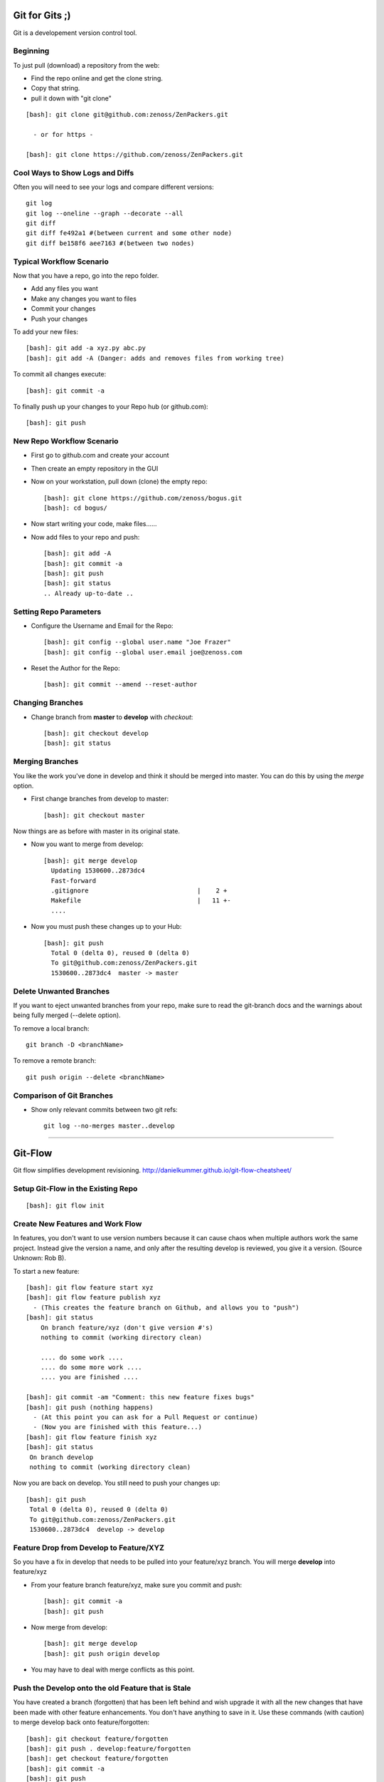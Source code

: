 ========================================================================
Git for Gits ;)
========================================================================

Git is a developement version control tool. 

Beginning
------------------------------------------------------------------------
To just pull (download) a repository from the web:

* Find the repo online and get the clone string.
* Copy that string.
* pull it down with "git clone"

::
  
  [bash]: git clone git@github.com:zenoss/ZenPackers.git

    - or for https - 

  [bash]: git clone https://github.com/zenoss/ZenPackers.git

Cool Ways to Show Logs and Diffs
----------------------------------

Often you will need to see your logs and compare different versions::

   git log
   git log --oneline --graph --decorate --all
   git diff
   git diff fe492a1 #(between current and some other node)
   git diff be158f6 aee7163 #(between two nodes)

Typical Workflow Scenario
--------------------------------------------------------------

Now that you have a repo, go into the repo folder.

* Add any files you want
* Make any changes you want to files
* Commit your changes
* Push your changes

To add your new files::

  [bash]: git add -a xyz.py abc.py
  [bash]: git add -A (Danger: adds and removes files from working tree)

To commit all changes execute::

  [bash]: git commit -a

To finally push up your changes to your Repo hub (or github.com)::

  [bash]: git push

New Repo Workflow Scenario
--------------------------------------------------------------

* First go to github.com and create your account
* Then create an empty repository in the GUI
* Now on your workstation, pull down (clone) the empty repo::

  [bash]: git clone https://github.com/zenoss/bogus.git
  [bash]: cd bogus/

* Now start writing your code, make files......
* Now add files to your repo and push::

   [bash]: git add -A
   [bash]: git commit -a
   [bash]: git push
   [bash]: git status
   .. Already up-to-date ..

Setting Repo Parameters
----------------------------------------------

* Configure the Username and Email for the Repo::

  [bash]: git config --global user.name "Joe Frazer"
  [bash]: git config --global user.email joe@zenoss.com

* Reset the Author for the Repo::

  [bash]: git commit --amend --reset-author

Changing Branches
-------------------------

* Change branch from **master** to **develop** with *checkout*::

  [bash]: git checkout develop
  [bash]: git status

Merging Branches
-------------------------

You like the work you've done in develop and think it should be merged into master.
You can do this by using the *merge* option.

* First change branches from develop to master::

  [bash]: git checkout master

Now things are as before with master in its original state. 

* Now you want to merge from develop::

   [bash]: git merge develop
     Updating 1530600..2873dc4
     Fast-forward
     .gitignore                             |    2 +
     Makefile                               |   11 +-
     ....

* Now you must push these changes up to your Hub::

   [bash]: git push
     Total 0 (delta 0), reused 0 (delta 0)
     To git@github.com:zenoss/ZenPackers.git
     1530600..2873dc4  master -> master


Delete Unwanted Branches
------------------------
If you want to eject unwanted branches from your repo,
make sure to read the git-branch docs and the warnings about being
fully merged (--delete option).

To remove a local branch::

  git branch -D <branchName>

To remove a  remote branch::
  
  git push origin --delete <branchName>


Comparison of Git Branches
---------------------------------------------------

* Show only relevant commits between two git refs::

   git log --no-merges master..develop

_______________________________________________________________________________

=============================================================================
Git-Flow 
=============================================================================

Git flow simplifies development revisioning.
http://danielkummer.github.io/git-flow-cheatsheet/

Setup Git-Flow in the Existing Repo
------------------------------------
::

   [bash]: git flow init

Create New Features and Work Flow
----------------------------------
In features, you don't want to use version numbers because it can
cause chaos when multiple authors work the same project. Instead
give the version a name, and only after the resulting develop is 
reviewed, you give it a version. (Source Unknown: Rob B).

To start a new feature::

    [bash]: git flow feature start xyz
    [bash]: git flow feature publish xyz
      - (This creates the feature branch on Github, and allows you to "push")
    [bash]: git status
        On branch feature/xyz (don't give version #'s)
        nothing to commit (working directory clean)
        
        .... do some work ....
        .... do some more work ....
        .... you are finished ....

    [bash]: git commit -am "Comment: this new feature fixes bugs"
    [bash]: git push (nothing happens)
      - (At this point you can ask for a Pull Request or continue)
      - (Now you are finished with this feature...)
    [bash]: git flow feature finish xyz
    [bash]: git status
     On branch develop
     nothing to commit (working directory clean)

Now you are back on develop. You still need to push your changes up::

  [bash]: git push
   Total 0 (delta 0), reused 0 (delta 0)
   To git@github.com:zenoss/ZenPackers.git
   1530600..2873dc4  develop -> develop


Feature Drop from Develop to Feature/XYZ
-----------------------------------------

So you have a fix in develop that needs to be pulled into your feature/xyz branch.
You will merge **develop** into feature/xyz

* From your feature branch feature/xyz, make sure you commit and push::

  [bash]: git commit -a 
  [bash]: git push

* Now merge from develop::

  [bash]: git merge develop
  [bash]: git push origin develop
 
* You may have to deal with merge conflicts as this point.


Push the Develop onto the old Feature that is Stale
----------------------------------------------------
You have created a branch (forgotten) that has been left behind and wish upgrade
it with all the new changes that have been made with other feature enhancements.
You don't have anything to save in it. Use these commands (with caution)
to merge develop back onto feature/forgotten::

  [bash]: git checkout feature/forgotten
  [bash]: git push . develop:feature/forgotten
  [bash]: get checkout feature/forgotten
  [bash]: git commit -a
  [bash]: git push

Push a new Feature up to Origin for storage:
-----------------------------------------------------
Sometimes you want a feature to be stored on your Hub.
Git-Flow does not automatically push your features.
You can push it up to the hub like this::

  [bash]: git push -u origin feature/new

Branches 'develop' and 'origin/develop' have diverged
------------------------------------------------------

You get these messages

.. WARNING::

    Branches 'develop' and 'origin/develop' have diverged.
    Fatal: And branch 'develop' may be fast-forwarded.

Somone has added to develop during your feature XYZ while you were sleeeping.
This is common in a mulit-user environment. You will
have to merge the two together. To solve this, you need to: 

* Sync local develop with origin: checkout develop, pull from origin to
  develop::
    
    git checkout develop && git pull origin

* Rebase your feature on develop. You may have conflicts here if you're
  unlucky::

    git flow feature rebase XYZ


* Check that nothing is broken::

    git flow feature finish XYZ

* If things are still broken, you may need to do some surgery

Git Stash: Stashing Modified Files
------------------------------------

Git's *stash* option allows you to put modified files into a temporary holding
area. The usual scenario is to stash your mods away then pull from the origin,
and then re-place your stash'ed files into the tree. Then you can push the 
results back up to origin. Here is a possible workflow::

  .... you made changes to develop, but you'd rather it be in a feature....

  [bash]: git stash
   > Saved working directory and index state WIP on develop: e38b798 post
   release: 1.0.1 -> 1.0.2dev.....

  [bash]: git flow feature start cleanup_on_aisle_7
   > Switched to a new branch 'feature/cleanup_on_aisle_7'

  [bash]: git stash pop
  .... now you have your new mods overlaid ....
  .... make whatever other modifications ....
  .... now you can commit all your mods ....

  [bash]: git commit -a

  [bash]: git flow feature finish cleanup_on_aisle_7

  [bash]: git push

Pull Requests: The Easy Way
----------------------------

The easiest way we have to get your code reviewed and merged into a major
branch is to use Git-Flow to create a feature, push that feature up to Github,
and have someone review it. 

Here is the workflow in a nutshell:

* Create your feature with **git flow**
* Make your mods
* Commit your mods
* Push (or publish) your feature up to Gitflow
* Go into the Github GUI, select your feature
* Make your pull request
* Ask for a review
* That reveiwer then **merges** your changes into develop
* Finsh your feature locally: 

  - Using git push.default=simple: Everything on Github is cleaned for you.
    (See the `Push Defaults`_ section)
  - Otherwise: After finishing, remove the feature repo in Github

* Finally, from your local repo, do a **"git pull"** to sync up

Push Defaults
----------------

To set your push defaults you can edit your .gitconfig and put this option::

   [user]        
                 name = Pat Mibak
                 email = patmibak@zenoss.com
   [push]       
                 default = simple

* Note: See git-config man page: Search /push.default for more details

Git 1.X and 2.X Warnings and Errors
--------------------------------------

* You may you get this warning when trying to push a new branch to origin::

   [bash]: git push
   fatal: The current branch develop has no upstream branch.
   To push the current branch and set the remote as upstream, use

       git push --set-upstream origin develop

  Its usually safe to follow this suggestion

_______________________________________________________________________________

========================================================================
HotFixes With Git-Flow
========================================================================

* Target develop to next minor release if it's not already so:

    #. git checkout develop
    #. git pull
    #. # edit setup.py: change VERSION 2.2.1dev -> 2.3.0dev
    #. git commit -a -m "Start 2.3.0 Release: Version 2.2.1dev -> 2.3.0dev"
    #. git push

* Start the hotfix for the next patch release if it's not already started:

    #. git checkout master
    #. git pull
    #. git flow hotfix start 2.2.1
    #. # edit setup.py: change VERSION 2.2.0 -> 2.2.1dev
    #. git commit -a -m "Start 2.2.1 Hotfix: Version 2.2.0 -> 2.2.1dev"
    #. git push

* Commit changes to hotfix:

    #. # make and commit chang(es) needed in 2.2.1 hotfix including README.mediawiki updates.
    #. git push

* Finish hotfix when all changes are committed:

    #. # edit setup.py: change VERSION 2.2.1dev -> 2.2.1
    #. git commit -a -m "Finish 2.2.1 Hotfix: Version 2.2.1dev -> 2.2.1"
    #. git flow hotfix finish
    #. git push --all
    #. git push --tags

* Now run a build of the master-ZenPacks.zenoss.X Jenkins job if it hasn't
  already run it, and verify that the artifact has the new (2.2.1) version
  with no dev suffix.

.. NOTE:: For a hotfix with a single patch that isn't going to remain open
          for additional patches you just run through all of these steps
          sequentially. We broke them out to make it clear that a hotfix branch can
          remain open for a while and the process is less synchronous in that case.

========================================================================
Git Access For Zenossians
========================================================================


If you yourself need a change in user permissions, or are asking on someone
else’s behalf, here’s how we’ll handle it going forward.

#. Send an e-mail to github-owners@zenoss.com with a summary of your
   request in the subject. Examples:

   a. Need to grant pull and push access to foo_user to xyz_repo
   #. Need to remove all access from former_employee
   #. Need to enable write access for foo_user to all Zenoss repos

#. The email body needs to include the following:

   a. The user's full name
   #. The user's email address
   #. The user's github name
   #. The user's department or role (why are they being added to the org in the first place?)
   #. The user's skype name
   #. The user's Docker Hub username, if available
   #. Whether the user is an employee, or a contractor

*Special note on the Owners group in Github*
---------------------------------------------

Owners have access to the billing information for the organization, and can
create and delete teams.  Owners can also delete any repo, which is one of
the main risks we want to contain by better managing GitHub permissions.


